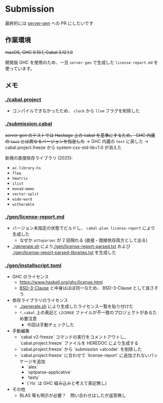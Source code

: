 * Submission

最終的には [[https://github.com/gksato/haskell-atcoder-server-gen][server-gen]] への PR にしたいです

** 作業環境

+macOS, GHC 9.10.1, Cabal 3.12.1.0+

開発版 GHC を使用のため、一旦 =server-gen= で生成した =license-report.md= を使っています。

** メモ

*** [[./cabal.project]]

- コンパイルできなかったため、 =clock= から =llvm= フラグを削除した

*** [[./submission.cabal]]

+server gen のテストでは Hackage 上の cabal を基準にするため、 GHC 内蔵の =text= とは異なるバージョンを指定した+ → GHC 内蔵の =text= に戻した → cabal.project.freeze から system-cxx-std-lib=1.0 が消えた

新規の直接依存ライブラリ (2025):

- =ac-library-hs=
- =flow=
- =hmatrix=
- =ilist=
- =monad-memo=
- =vector-split=
- =wide-word=
- =witherable=

*** [[./gen/license-report.md]]

- バージョン未指定の状態でビルドし、 =cabal-plan license-report= により生成した
  - なぜか =attoparsec= が 2 回現れる (直接・間接依存両方として出る)
- [[./generate.sh]] により[[./gen/license-report-parsed.txt]] および [[./gen/license-report-parsed-libraries.txt]] を生成した

*** [[./gen/installscript.toml]]

- GHC のライセンス
  - https://www.haskell.org/ghc/license.html
  - [[https://opensource.org/license/bsd-3-clause][BSD-3-Clause]] と中身はほぼ同一なため、 BSD-3-Clause として良さそう

- 依存ライブラリのライセンス
  - [[./generate.sh]] により生成したライセンス一覧を貼り付けた
  - =*.cabal= 上の表記と =LICENSE= ファイルが不一致のプロジェクトがあるため要注意
    - 今回は手動チェックした

- 手動編集
  - `cabal v2-freeze` コマンドの実行をコメントアウトし、 `cabal.project.freeze` ファイルを HEREDOC により生成する
  - `cabal.project.freeze` から `submission +atcoder` を削除した
  - `cabal.project.freeze` に合わせて `license-report` に追加されないパッケージを追加
    - `alex`
    - `optparse-applicative`
    - `tasty`
    - (`rts` は GHC 組み込みと考えて表記無し)

- その他
  - BLAS 等も明示が必要？　問い合わせはしたが返答無し

